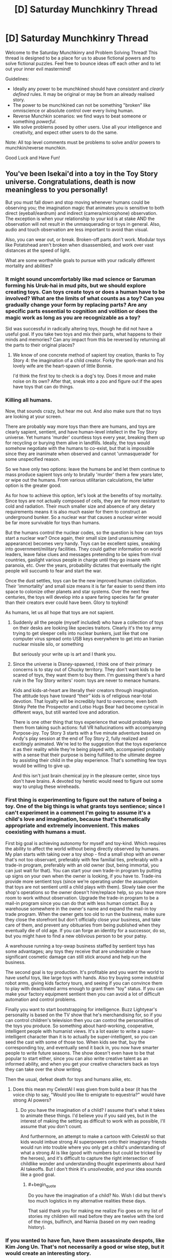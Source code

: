 #+TITLE: [D] Saturday Munchkinry Thread

* [D] Saturday Munchkinry Thread
:PROPERTIES:
:Author: AutoModerator
:Score: 16
:DateUnix: 1582988699.0
:END:
Welcome to the Saturday Munchkinry and Problem Solving Thread! This thread is designed to be a place for us to abuse fictional powers and to solve fictional puzzles. Feel free to bounce ideas off each other and to let out your inner evil mastermind!

Guidelines:

- Ideally any power to be munchkined should have /consistent/ and /clearly defined/ rules. It may be original or may be from an already realised story.
- The power to be munchkined can not be something "broken" like omniscience or absolute control over every living human.
- Reverse Munchkin scenarios: we find ways to beat someone or something /powerful/.
- We solve problems posed by other users. Use all your intelligence and creativity, and expect other users to do the same.

Note: All top level comments must be problems to solve and/or powers to munchkin/reverse munchkin.

Good Luck and Have Fun!


** You've been Isekai'd into a toy in the Toy Story universe. Congratulations, death is now meaningless to you personally!

But you must fall down and stop moving whenever humans could be observing you; the imagination magic that animates you is sensitive to both direct (eyeball/eardrum) and indirect (camera/microphone) observation. The exception is when your relationship to your kid is at stake AND the observation will not result in the unmasquerading or toys in general. Also, audio and touch observation are less important to avoid than visual.

Also, you can wear out, or break. Broken-off parts don't work. Modular toys like Potatohead aren't broken when disassembled, and work over vast distances at the speed of light.

What are some worthwhile goals to pursue with your radically different mortality and abilities?
:PROPERTIES:
:Author: DuplexFields
:Score: 8
:DateUnix: 1583002790.0
:END:

*** It might sound uncomfortably like mad science or Saruman forming his Uruk-hai in mud pits, but we should explore creating toys. Can toys create toys or does a human have to be involved? What are the limits of what counts as a toy? Can you gradually change your form by replacing parts? Are any specific parts essential to cognition and volition or does the magic work as long as you are recognizable as a toy?

Sid was successful in radically altering toys, though he did not have a useful goal. If you take two toys and mix their parts, what happens to their minds and memories? Can any impact from this be reversed by returning all the parts to their original places?
:PROPERTIES:
:Author: BoojumG
:Score: 9
:DateUnix: 1583011031.0
:END:

**** We know of one concrete method of sapient toy creation, thanks to Toy Story 4: the imagination of a child creator. Forky the spork-man and his lovely wife are the heart-spawn of little Bonnie.

I'd think the first toy to check is a dog's toy. Does it move and make noise on its own? After that, sneak into a zoo and figure out if the apes have toys that can do things.
:PROPERTIES:
:Author: DuplexFields
:Score: 5
:DateUnix: 1583080039.0
:END:


*** Killing all humans.

Now, that sounds crazy, but hear me out. And also make sure that no toys are looking at your screen.

There are probably way more toys than there are humans, and toys are clearly sapient, sentient, and have human-level intellect in the Toy Story universe. Yet humans 'murder' countless toys every year, breaking them up for recycling or burying them alive in landfills. Ideally, the toys would somehow negotiate with the humans to co-exist, but that is impossible since they are inanimate when observed and cannot 'unmasquerade' for some unspecified reason.

So we have only two options: leave the humans be and let them continue to mass produce sapient toys only to brutally 'murder' them a few years later, or wipe out the humans. From various utilitarian calculations, the latter option is the greater good.

As for how to achieve this option, let's look at the benefits of toy mortality. Since toys are not actually composed of cells, they are far more resistant to cold and radiation. Their much smaller size and absence of any dietary requirements means it is also much easier for them to construct an underground bunker. So a nuclear war that causes a nuclear winter would be far more survivable for toys than humans.

But the humans control the nuclear codes, so the question is how can toys start a nuclear war? Once again, their small size (and unassuming appearance) becomes very handy. Toys can be excellent spies, sneaking into government/military facilities. They could gather information on world leaders, leave false clues and messages pretending to be spies from rival countries, gaslight various people in charge until they go insane with paranoia, etc. Over the years, probability dictates that eventually the right people will succumb to fear and start the war.

Once the dust settles, toys can be the new improved human civilization. Their 'immortality' and small size means it is far far easier to send them into space to colonize other planets and star systems. Over the next few centuries, the toys will develop into a spare faring species far far greater than their creators ever could have been. Glory to toykind!

As humans, let us all hope that toys are not sapient.
:PROPERTIES:
:Author: ShiranaiWakaranai
:Score: 13
:DateUnix: 1583012221.0
:END:

**** Suddenly all the people (myself included) who have a collection of toys on their desks are looking like species traitors. Clearly it's the toy army trying to get sleeper cells into nuclear bunkers, just like that one computer virus spread onto USB keys everywhere to get into an Iranian nuclear missile silo, or something

But seriously your write up is art and I thank you.
:PROPERTIES:
:Author: MagicWeasel
:Score: 5
:DateUnix: 1583017394.0
:END:


**** Since the universe is Disney-spawned, I think one of their primary concerns is to stay out of Chucky territory. They don't want kids to be scared of toys, they want them to buy them. I'm guessing there's a hard rule in the Toy Story writers' room: toys are never to menace humans.

Kids and kids-at-heart are literally their creators through imagination. The attitude toys have toward “their” kids is of religious near-total devotion. That loyalty will be incredibly hard to overcome; even both Stinky Pete the Prospector and Lotso Hugs Bear had become cynical in different ways, but still wanted love and adoration.

There is one other thing that toys experience that would probably keep them from taking such actions: full VR hallucinations with accompanying Purpose-joy. Toy Story 3 starts with a five minute adventure based on Andy's play session at the end of Toy Story 2, fully realized and excitingly animated. We're led to the suggestion that the toys experience it as their reality while they're being played with, accompanied probably with a sense that their purpose is being fulfilled to the ultimate degree by assisting their child in the play experience. That's something few toys would be willing to give up.

And this isn't just brain chemical joy in the pleasure center, since toys don't have brains. A devoted toy heretic would need to figure out some way to unplug these wireheads.
:PROPERTIES:
:Author: DuplexFields
:Score: 6
:DateUnix: 1583081438.0
:END:


*** First thing is experimenting to figure out the nature of being a toy. One of the big things is what grants toys sentience; since I can't experiment in a comment I'm going to assume it's a child's love and imagination, because that's thematically appropriate and extremely inconvenient. This makes coexisting with humans a must.

First big goal is achieving autonomy for myself and toy-kind. Which requires the ability to affect the world without being directly observed by humans. My plan starts with taking over a toy shop - find a small shop with an owner that's not too observant, preferably with few familial ties, preferably with a trade-in program, preferably with an old owner (but, being immortal, you can just wait for that). You can start your own trade-in program by putting up signs on your own when the owner is looking, if you have to. Trade-ins provide more sentient toys (since we're operating under the assumption that toys are not sentient until a child plays with them). Slowly take over the shop's operations so the owner doesn't hire/replace help, so you have more room to work without observation. Upgrade the trade-in program to be a mail-in program since you can do that with less human contact. Buy a warehouse somewhere in the owner's name and expand the mail-in toy trade program. When the owner gets too old to run the business, make sure they close the storefront but don't officially close your business, and take care of them, and prevent any obituaries from being published when they eventually die of old age. If you can forge an identity for a successor, do so, but you might have to find a new oblivious person to be your patsy.

A warehouse running a toy-swap business staffed by sentient toys has some advantages; any toys they receive that are undesirable or have significant cosmetic damage can still stick around and help run the business.

The second goal is toy production. It's profitable and you want the world to have useful toys, like large toys with hands. Also try buying some industrial robot arms, giving kids factory tours, and seeing if you can convince them to play with deactivated arms enough to grant them "toy" status. If you can make your factory equipment sentient then you can avoid a lot of difficult automation and control problems.

Finally you want to start bootstrapping for intelligence. Buzz Lightyear's personality is based on the TV show that he's merchandising for, so if you can control children's television then you can control the personalities of the toys you produce. So something about hard-working, cooperative, intelligent people with humanist views. It's a lot easier to write a super-intelligent character than it is to actually be super-intelligent, so you can seed the cast with some of those too. When kids see that, buy the corresponding toy, and eventually send it back in, you now have smarter people to write future seasons. The show doesn't even have to be that popular to start either, since you can also write creative talent as an informed ability, and when you get your creative characters back as toys they can take over the show writing.

Then the usual, defeat death for toys and humans alike, etc.
:PROPERTIES:
:Author: jtolmar
:Score: 3
:DateUnix: 1583091124.0
:END:

**** Does this mean my CelestAI I was given from build a bear (it has the voice chip to say, "Would you like to emigrate to equestria?" would have strong AI powers?
:PROPERTIES:
:Author: Empiricist_or_not
:Score: 2
:DateUnix: 1583094040.0
:END:

***** Do you have the imagination of a child? I assume that's what it takes to animate these things. I'd believe you if you said yes, but in the interest of making the setting as difficult to work with as possible, I'll assume that you don't count.

And furthermore, an attempt to make a cartoon with CelestAI so that kids would imbue strong AI superpowers onto their imaginary friends would run into trouble where you only get a child's understanding of what a strong AI is like (good with numbers but could be tricked by the heroes), and it's difficult to capture the right intersection of childlike wonder and understanding thought experiments about hard AI takeoffs. But I don't think it's /unsolveable/, and your idea sounds like a good goal.
:PROPERTIES:
:Author: jtolmar
:Score: 2
:DateUnix: 1583119437.0
:END:

****** #+begin_quote
  Do you have the imagination of a child? No. Wish I did but there's too much logistics in my alternative realities these days.
#+end_quote

That said thank you for making me realize Fio goes on my list of stories my children will read before they are twelve with the lord of the rings, bulfinch, and Narnia (based on my own reading history).
:PROPERTIES:
:Author: Empiricist_or_not
:Score: 1
:DateUnix: 1583120980.0
:END:


*** If you wanted to have fun, have them assassinate despots, like Kim Jong Un. That's not necessarily a good or wise step, but it would create an interesting story.
:PROPERTIES:
:Author: somerando11
:Score: 1
:DateUnix: 1583004043.0
:END:


** Has anyone done seven-league boots?

From Wikipedia [[https://en.m.wikipedia.org/wiki/Seven-league_boots]]

"Seven-league boots are an element in European folklore. The boot allows the person wearing them to take strides of seven leagues per step, resulting in great speed. The boots are often presented by a magical character to the protagonist to aid in the completion of a significant task."

My idea for the boots is a magical item of 2 pieces (left and right boot) that you activate by clicking your heels together 3 times with even intervals. Then the next step you take, effectively teleports you 34km (7 leagues) in the direction you hold the other foot (the one on the ground). 2 uses per day, one for each foot.

1. You can only arrive at a destination via boots, if you can walk there. 1.1. Obstacles divert you, but things like hills you can reasonably walk (not climb) over do not. 1.2. 34km is not a straight line, subtracts terrain and elevation costs.
2. Boots ignore anything that might otherwise stop you, if you actually walked.
:PROPERTIES:
:Author: PurvaRupucis
:Score: 6
:DateUnix: 1582999818.0
:END:

*** Suppose you tied a heavy weight to yourself.

Then, technically, you can walk on the ocean floor (you just can't breathe and will have pressure problems). But with these magic boots, you would only have to hold your breath for the duration of the trip, which is the amount of time it takes to take one step. So could you use these boots to walk across various kinds of underwater terrain?

What about balancing issues? Suppose there is a long thin bridge across a large gap. You wouldn't reasonably be able to cross it due to wind and fear and what not, but could you do it with the boots anyway since you could technically walk across it? If so, could you carry a grappling hook around, throw it across whatever gaps you find, and instant-walk on the rope to the target using the magic boots?
:PROPERTIES:
:Author: ShiranaiWakaranai
:Score: 5
:DateUnix: 1583000432.0
:END:

**** That would work if the rules states "34 kilometers /or less/" or you would overshoot by a lot.
:PROPERTIES:
:Author: siuwa
:Score: 3
:DateUnix: 1583001991.0
:END:


**** Although scratch that other comment, if you can tie arbitrary things on you and still be able to use the ability you can revolutionize logistics... for three points a day at most.
:PROPERTIES:
:Author: siuwa
:Score: 2
:DateUnix: 1583002343.0
:END:


*** [[https://en.wikipedia.org/wiki/Seven-league_boots#Modern_fiction]]

???
:PROPERTIES:
:Author: meterion
:Score: 1
:DateUnix: 1583000341.0
:END:


** You're in a litrpg, and one of the powers is a cutscene power. When you activate it, the relevant parties to the cutscene in the area will go through some forced non-combat interactions with each other, biased towards saying expository things, though that might just be ‘I'll never break to torture!' The actions taken are outside of your direct control, and not reliably biased towards the user or any other person.

You can only activate it at times where it would make sense to have a cutscene in a normal game, which mostly just prevents spamming it on people. When in the cutscene, things that aren't part of the cutscene can't physically affect the way it plays out, though anything that would have (aka. anything that isn't conditioned on the use of the cutscene skill) is generally included part of the cutscene.

Basic ideas for usage: interrupt or stall out magical effects, give unaffected team-members time to get into throat-cutting position, use it to fish for information when spying (at the price of no longer being covert).
:PROPERTIES:
:Author: Veedrac
:Score: 2
:DateUnix: 1583188887.0
:END:


** You have the power of precognition, which is also clairvoyant, in that you can observe the future from any perspective. However, your future vision has an interesting limitation.

It becomes blurry/distorted in proportion to how much the act of viewing the future would destabilize that future. So it's just about useless for viewing anything in close proximity to you. You might be able to see the future inside of your neighbor's house, or you might not. You can probably see the future of a random person's house in another country reasonably far ahead.

The crux is that you always experience a consistent timeline where whatever information you gain about the future is accurate. If viewing a piece of information about the future would invalidate that info, then you don't see it.

So for example, in the case of viewing a neighbor's future, if your neighbor is about to get attacked, and if you would attempt to intervene upon seeing that your neighbor will be attacked, then you won't see your neighbor be attacked. If you precommit really hard to sit in your room no matter what you see, you might be able to view the future where your neighbor is attacked, so long as doing so wouldn't cause you to break your precommitment.

You're basically never going to be able to see yourself or the results of your actions directly, because there aren't many self-consistent timelines where that happens. The odds that, upon seeing yourself do something, you would do that thing in the /exact same way,/ are vanishingly small, now matter how hard you might try to imitate future-you, so when you try to look at yourself you don't see anything. You can't even view someone else receiving a text that you send- the odds that after seeing that, you would manage to send the text at the exact right moment, are also vanishingly small.

Anyway, this power is clearly very strong, but how would you take full advantage of it? You can probably use it to become a great day trader, but beyond that, what would you do?
:PROPERTIES:
:Author: Audere_of_the_Grey
:Score: 1
:DateUnix: 1583292329.0
:END:

*** I mean, you might now be able to see your neighbor being attacked, per se, but if you knew your neighbor had enemies, you could see them approaching and be ready to come to you neighbors defense. If you detect your enemies crossing the threshold onto your estate in 24 hours, you wouldn't necessarily have to deal with them before they cross your threshold, but you could be waiting with snipers when they do. You could resolve to stay in your room until they cross said threshold. You could use it to see a banker type in his password a minutes from now, and then break into his accounts in 2 minutes.

You could also use it to stop certain events. You don't need to see 9/11 happening, but you can see the planes being hijacked. You could know where Hitler would be, and take advantage of that to kill him, etc etc. Another use is exams, see what is on the exam, study it before hand. The future sight isn't as important as the clairvoyance, because if you see a minute into the future wherever, you are able to take advantage of that.
:PROPERTIES:
:Author: SlenderGnome
:Score: 2
:DateUnix: 1583384937.0
:END:


*** Whenever you make a decision, try to see the consequences.\\
If it's the right decision you'll stick with it and therefore can see.\\
If it's a bad choice the future is blurry.\\
Now obviously the future will be blurry both ways if you could always do better, but it's still valuable.\\
You could even try changing your plans until you hit upon the perfect future that you wouldn't change.

Oh and naturally this is easy money gambling since what horse you bet on or what lottery ticket you buy has no influence on the results.
:PROPERTIES:
:Author: Electric999999
:Score: 1
:DateUnix: 1583382376.0
:END:


*** Actually I would say day trading is out because your trades are going to affect the prices of what you traded.

Those lottery numbers, on the other hand, are going to get drawn regardless of whether I buy their ticket.

On a short timeline, you are basically looking at clairvoyance. Look 10 minutes into the future to see if my neighbor is a drug dealer. Look 3 hours into the future to see if my girlfriend is cheating on me. Spy on the meeting my manager is in.

Carry a burner cellphone to call in emergencies slightly before they happen for better outcomes.

For your own mental health, never look more than a week into the future. You might see something you wish you could change.
:PROPERTIES:
:Author: CircularPerspective
:Score: 1
:DateUnix: 1583604327.0
:END:


*** Don't you just need to precommit to interfere after the attack starts?
:PROPERTIES:
:Author: alexeyr
:Score: 1
:DateUnix: 1583690966.0
:END:

**** Perhaps, but everything past the time when you might interfere would be unclear, and then you'd just be a normal person trying to fend off an attacker.
:PROPERTIES:
:Author: Audere_of_the_Grey
:Score: 1
:DateUnix: 1583692380.0
:END:

***** Except you know exactly when and how the attack starts, how many attackers there are (unless some only come later than you plan to intervene), etc.

But of course the intervention method can be to call police and tell them you saw the attack :)
:PROPERTIES:
:Author: alexeyr
:Score: 1
:DateUnix: 1583693954.0
:END:
